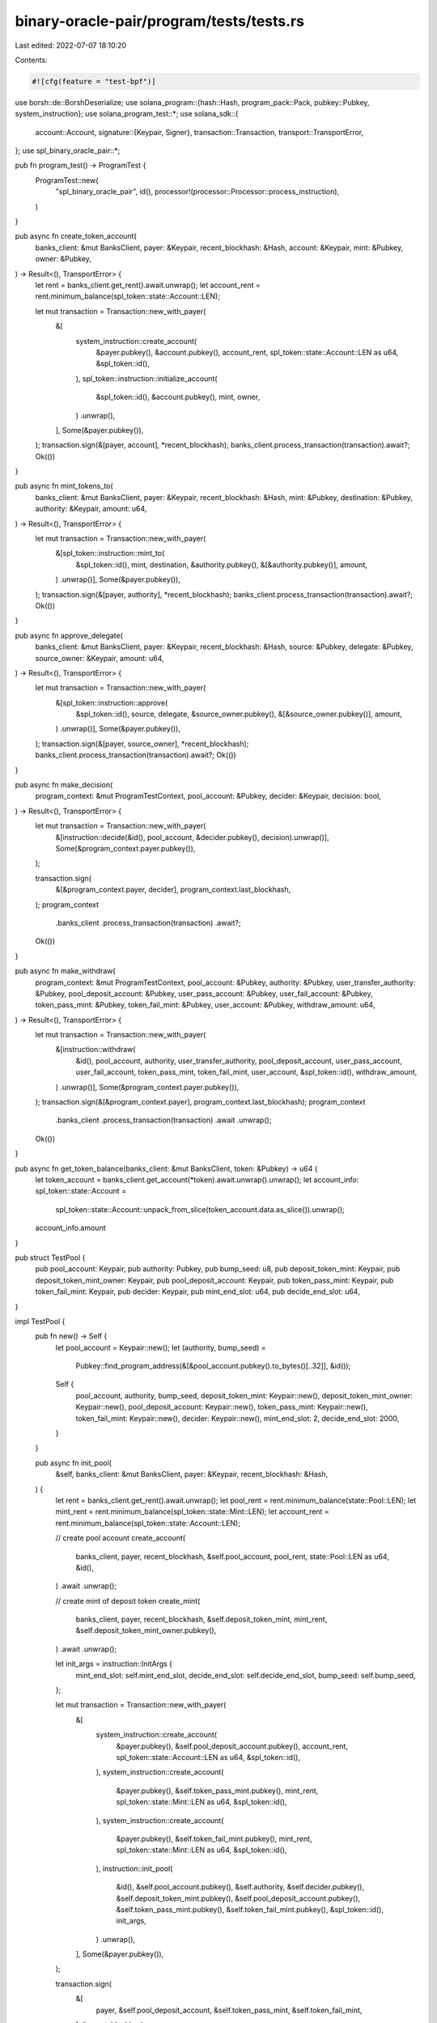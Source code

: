 binary-oracle-pair/program/tests/tests.rs
=========================================

Last edited: 2022-07-07 18:10:20

Contents:

.. code-block:: rs

    #![cfg(feature = "test-bpf")]

use borsh::de::BorshDeserialize;
use solana_program::{hash::Hash, program_pack::Pack, pubkey::Pubkey, system_instruction};
use solana_program_test::*;
use solana_sdk::{
    account::Account,
    signature::{Keypair, Signer},
    transaction::Transaction,
    transport::TransportError,
};
use spl_binary_oracle_pair::*;

pub fn program_test() -> ProgramTest {
    ProgramTest::new(
        "spl_binary_oracle_pair",
        id(),
        processor!(processor::Processor::process_instruction),
    )
}

pub async fn create_token_account(
    banks_client: &mut BanksClient,
    payer: &Keypair,
    recent_blockhash: &Hash,
    account: &Keypair,
    mint: &Pubkey,
    owner: &Pubkey,
) -> Result<(), TransportError> {
    let rent = banks_client.get_rent().await.unwrap();
    let account_rent = rent.minimum_balance(spl_token::state::Account::LEN);

    let mut transaction = Transaction::new_with_payer(
        &[
            system_instruction::create_account(
                &payer.pubkey(),
                &account.pubkey(),
                account_rent,
                spl_token::state::Account::LEN as u64,
                &spl_token::id(),
            ),
            spl_token::instruction::initialize_account(
                &spl_token::id(),
                &account.pubkey(),
                mint,
                owner,
            )
            .unwrap(),
        ],
        Some(&payer.pubkey()),
    );
    transaction.sign(&[payer, account], *recent_blockhash);
    banks_client.process_transaction(transaction).await?;
    Ok(())
}

pub async fn mint_tokens_to(
    banks_client: &mut BanksClient,
    payer: &Keypair,
    recent_blockhash: &Hash,
    mint: &Pubkey,
    destination: &Pubkey,
    authority: &Keypair,
    amount: u64,
) -> Result<(), TransportError> {
    let mut transaction = Transaction::new_with_payer(
        &[spl_token::instruction::mint_to(
            &spl_token::id(),
            mint,
            destination,
            &authority.pubkey(),
            &[&authority.pubkey()],
            amount,
        )
        .unwrap()],
        Some(&payer.pubkey()),
    );
    transaction.sign(&[payer, authority], *recent_blockhash);
    banks_client.process_transaction(transaction).await?;
    Ok(())
}

pub async fn approve_delegate(
    banks_client: &mut BanksClient,
    payer: &Keypair,
    recent_blockhash: &Hash,
    source: &Pubkey,
    delegate: &Pubkey,
    source_owner: &Keypair,
    amount: u64,
) -> Result<(), TransportError> {
    let mut transaction = Transaction::new_with_payer(
        &[spl_token::instruction::approve(
            &spl_token::id(),
            source,
            delegate,
            &source_owner.pubkey(),
            &[&source_owner.pubkey()],
            amount,
        )
        .unwrap()],
        Some(&payer.pubkey()),
    );
    transaction.sign(&[payer, source_owner], *recent_blockhash);
    banks_client.process_transaction(transaction).await?;
    Ok(())
}

pub async fn make_decision(
    program_context: &mut ProgramTestContext,
    pool_account: &Pubkey,
    decider: &Keypair,
    decision: bool,
) -> Result<(), TransportError> {
    let mut transaction = Transaction::new_with_payer(
        &[instruction::decide(&id(), pool_account, &decider.pubkey(), decision).unwrap()],
        Some(&program_context.payer.pubkey()),
    );

    transaction.sign(
        &[&program_context.payer, decider],
        program_context.last_blockhash,
    );
    program_context
        .banks_client
        .process_transaction(transaction)
        .await?;
    Ok(())
}

pub async fn make_withdraw(
    program_context: &mut ProgramTestContext,
    pool_account: &Pubkey,
    authority: &Pubkey,
    user_transfer_authority: &Pubkey,
    pool_deposit_account: &Pubkey,
    user_pass_account: &Pubkey,
    user_fail_account: &Pubkey,
    token_pass_mint: &Pubkey,
    token_fail_mint: &Pubkey,
    user_account: &Pubkey,
    withdraw_amount: u64,
) -> Result<(), TransportError> {
    let mut transaction = Transaction::new_with_payer(
        &[instruction::withdraw(
            &id(),
            pool_account,
            authority,
            user_transfer_authority,
            pool_deposit_account,
            user_pass_account,
            user_fail_account,
            token_pass_mint,
            token_fail_mint,
            user_account,
            &spl_token::id(),
            withdraw_amount,
        )
        .unwrap()],
        Some(&program_context.payer.pubkey()),
    );
    transaction.sign(&[&program_context.payer], program_context.last_blockhash);
    program_context
        .banks_client
        .process_transaction(transaction)
        .await
        .unwrap();
    Ok(())
}

pub async fn get_token_balance(banks_client: &mut BanksClient, token: &Pubkey) -> u64 {
    let token_account = banks_client.get_account(*token).await.unwrap().unwrap();
    let account_info: spl_token::state::Account =
        spl_token::state::Account::unpack_from_slice(token_account.data.as_slice()).unwrap();
    account_info.amount
}

pub struct TestPool {
    pub pool_account: Keypair,
    pub authority: Pubkey,
    pub bump_seed: u8,
    pub deposit_token_mint: Keypair,
    pub deposit_token_mint_owner: Keypair,
    pub pool_deposit_account: Keypair,
    pub token_pass_mint: Keypair,
    pub token_fail_mint: Keypair,
    pub decider: Keypair,
    pub mint_end_slot: u64,
    pub decide_end_slot: u64,
}

impl TestPool {
    pub fn new() -> Self {
        let pool_account = Keypair::new();
        let (authority, bump_seed) =
            Pubkey::find_program_address(&[&pool_account.pubkey().to_bytes()[..32]], &id());
        Self {
            pool_account,
            authority,
            bump_seed,
            deposit_token_mint: Keypair::new(),
            deposit_token_mint_owner: Keypair::new(),
            pool_deposit_account: Keypair::new(),
            token_pass_mint: Keypair::new(),
            token_fail_mint: Keypair::new(),
            decider: Keypair::new(),
            mint_end_slot: 2,
            decide_end_slot: 2000,
        }
    }

    pub async fn init_pool(
        &self,
        banks_client: &mut BanksClient,
        payer: &Keypair,
        recent_blockhash: &Hash,
    ) {
        let rent = banks_client.get_rent().await.unwrap();
        let pool_rent = rent.minimum_balance(state::Pool::LEN);
        let mint_rent = rent.minimum_balance(spl_token::state::Mint::LEN);
        let account_rent = rent.minimum_balance(spl_token::state::Account::LEN);

        // create pool account
        create_account(
            banks_client,
            payer,
            recent_blockhash,
            &self.pool_account,
            pool_rent,
            state::Pool::LEN as u64,
            &id(),
        )
        .await
        .unwrap();

        // create mint of deposit token
        create_mint(
            banks_client,
            payer,
            recent_blockhash,
            &self.deposit_token_mint,
            mint_rent,
            &self.deposit_token_mint_owner.pubkey(),
        )
        .await
        .unwrap();

        let init_args = instruction::InitArgs {
            mint_end_slot: self.mint_end_slot,
            decide_end_slot: self.decide_end_slot,
            bump_seed: self.bump_seed,
        };

        let mut transaction = Transaction::new_with_payer(
            &[
                system_instruction::create_account(
                    &payer.pubkey(),
                    &self.pool_deposit_account.pubkey(),
                    account_rent,
                    spl_token::state::Account::LEN as u64,
                    &spl_token::id(),
                ),
                system_instruction::create_account(
                    &payer.pubkey(),
                    &self.token_pass_mint.pubkey(),
                    mint_rent,
                    spl_token::state::Mint::LEN as u64,
                    &spl_token::id(),
                ),
                system_instruction::create_account(
                    &payer.pubkey(),
                    &self.token_fail_mint.pubkey(),
                    mint_rent,
                    spl_token::state::Mint::LEN as u64,
                    &spl_token::id(),
                ),
                instruction::init_pool(
                    &id(),
                    &self.pool_account.pubkey(),
                    &self.authority,
                    &self.decider.pubkey(),
                    &self.deposit_token_mint.pubkey(),
                    &self.pool_deposit_account.pubkey(),
                    &self.token_pass_mint.pubkey(),
                    &self.token_fail_mint.pubkey(),
                    &spl_token::id(),
                    init_args,
                )
                .unwrap(),
            ],
            Some(&payer.pubkey()),
        );

        transaction.sign(
            &[
                payer,
                &self.pool_deposit_account,
                &self.token_pass_mint,
                &self.token_fail_mint,
            ],
            *recent_blockhash,
        );
        banks_client.process_transaction(transaction).await.unwrap();
    }

    #[allow(clippy::too_many_arguments)]
    pub async fn prepare_accounts_for_deposit(
        &self,
        banks_client: &mut BanksClient,
        payer: &Keypair,
        recent_blockhash: &Hash,
        deposit_tokens_to_mint: u64,
        deposit_tokens_for_allowance: u64,
        user_account: &Keypair,
        authority: &Pubkey,
        user_account_owner: &Keypair,
        user_pass_account: &Keypair,
        user_fail_account: &Keypair,
    ) {
        // Create user account
        create_token_account(
            banks_client,
            payer,
            recent_blockhash,
            user_account,
            &self.deposit_token_mint.pubkey(),
            &user_account_owner.pubkey(),
        )
        .await
        .unwrap();

        // Mint to him some deposit tokens
        mint_tokens_to(
            banks_client,
            payer,
            recent_blockhash,
            &self.deposit_token_mint.pubkey(),
            &user_account.pubkey(),
            &self.deposit_token_mint_owner,
            deposit_tokens_to_mint,
        )
        .await
        .unwrap();

        // Give allowance to pool authority
        approve_delegate(
            banks_client,
            payer,
            recent_blockhash,
            &user_account.pubkey(),
            authority,
            user_account_owner,
            deposit_tokens_for_allowance,
        )
        .await
        .unwrap();

        // Create token accounts for PASS and FAIL tokens
        create_token_account(
            banks_client,
            payer,
            recent_blockhash,
            user_pass_account,
            &self.token_pass_mint.pubkey(),
            &user_account_owner.pubkey(),
        )
        .await
        .unwrap();

        create_token_account(
            banks_client,
            payer,
            recent_blockhash,
            user_fail_account,
            &self.token_fail_mint.pubkey(),
            &user_account_owner.pubkey(),
        )
        .await
        .unwrap();
    }

    #[allow(clippy::too_many_arguments)]
    pub async fn make_deposit(
        &self,
        banks_client: &mut BanksClient,
        payer: &Keypair,
        recent_blockhash: &Hash,
        user_account: &Keypair,
        user_pass_account: &Keypair,
        user_fail_account: &Keypair,
        deposit_amount: u64,
    ) {
        let mut transaction = Transaction::new_with_payer(
            &[instruction::deposit(
                &id(),
                &self.pool_account.pubkey(),
                &self.authority,
                &self.authority,
                &user_account.pubkey(),
                &self.pool_deposit_account.pubkey(),
                &self.token_pass_mint.pubkey(),
                &self.token_fail_mint.pubkey(),
                &user_pass_account.pubkey(),
                &user_fail_account.pubkey(),
                &spl_token::id(),
                deposit_amount,
            )
            .unwrap()],
            Some(&payer.pubkey()),
        );
        transaction.sign(&[payer], *recent_blockhash);
        banks_client.process_transaction(transaction).await.unwrap();
    }

    #[allow(clippy::too_many_arguments)]
    pub async fn make_deposit_with_user_transfer_authority(
        &self,
        banks_client: &mut BanksClient,
        payer: &Keypair,
        recent_blockhash: &Hash,
        user_account: &Keypair,
        user_authority: &Keypair,
        user_pass_account: &Keypair,
        user_fail_account: &Keypair,
        deposit_amount: u64,
    ) {
        let mut transaction = Transaction::new_with_payer(
            &[instruction::deposit(
                &id(),
                &self.pool_account.pubkey(),
                &self.authority,
                &user_authority.pubkey(),
                &user_account.pubkey(),
                &self.pool_deposit_account.pubkey(),
                &self.token_pass_mint.pubkey(),
                &self.token_fail_mint.pubkey(),
                &user_pass_account.pubkey(),
                &user_fail_account.pubkey(),
                &spl_token::id(),
                deposit_amount,
            )
            .unwrap()],
            Some(&payer.pubkey()),
        );
        transaction.sign(&[payer, user_authority], *recent_blockhash);
        banks_client.process_transaction(transaction).await.unwrap();
    }
}

pub async fn create_mint(
    banks_client: &mut BanksClient,
    payer: &Keypair,
    recent_blockhash: &Hash,
    mint_account: &Keypair,
    mint_rent: u64,
    owner: &Pubkey,
) -> Result<(), TransportError> {
    let mut transaction = Transaction::new_with_payer(
        &[
            system_instruction::create_account(
                &payer.pubkey(),
                &mint_account.pubkey(),
                mint_rent,
                spl_token::state::Mint::LEN as u64,
                &spl_token::id(),
            ),
            spl_token::instruction::initialize_mint(
                &spl_token::id(),
                &mint_account.pubkey(),
                &owner,
                None,
                0,
            )
            .unwrap(),
        ],
        Some(&payer.pubkey()),
    );
    transaction.sign(&[payer, mint_account], *recent_blockhash);
    banks_client.process_transaction(transaction).await?;
    Ok(())
}

pub async fn create_account(
    banks_client: &mut BanksClient,
    payer: &Keypair,
    recent_blockhash: &Hash,
    account: &Keypair,
    rent: u64,
    space: u64,
    owner: &Pubkey,
) -> Result<(), TransportError> {
    let mut transaction = Transaction::new_with_payer(
        &[system_instruction::create_account(
            &payer.pubkey(),
            &account.pubkey(),
            rent,
            space,
            owner,
        )],
        Some(&payer.pubkey()),
    );

    transaction.sign(&[payer, account], *recent_blockhash);
    banks_client.process_transaction(transaction).await?;
    Ok(())
}

async fn get_account(banks_client: &mut BanksClient, pubkey: &Pubkey) -> Account {
    banks_client
        .get_account(*pubkey)
        .await
        .expect("account not found")
        .expect("account empty")
}

#[tokio::test]
async fn test_init_pool() {
    let (mut banks_client, payer, recent_blockhash) = program_test().start().await;

    let pool = TestPool::new();

    pool.init_pool(&mut banks_client, &payer, &recent_blockhash)
        .await;

    let pool_account_data = get_account(&mut banks_client, &pool.pool_account.pubkey()).await;

    assert_eq!(pool_account_data.data.len(), state::Pool::LEN);
    assert_eq!(pool_account_data.owner, id());

    // check if Pool is initialized
    let pool = state::Pool::try_from_slice(pool_account_data.data.as_slice()).unwrap();
    assert!(pool.is_initialized());
}

#[tokio::test]
async fn test_deposit_with_program_authority() {
    let (mut banks_client, payer, recent_blockhash) = program_test().start().await;

    let deposit_amount = 100;

    let pool = TestPool::new();

    pool.init_pool(&mut banks_client, &payer, &recent_blockhash)
        .await;

    let user_account = Keypair::new();
    let user_account_owner = Keypair::new();
    let user_pass_account = Keypair::new();
    let user_fail_account = Keypair::new();

    pool.prepare_accounts_for_deposit(
        &mut banks_client,
        &payer,
        &recent_blockhash,
        deposit_amount,
        deposit_amount,
        &user_account,
        &pool.authority,
        &user_account_owner,
        &user_pass_account,
        &user_fail_account,
    )
    .await;

    let user_balance_before = get_token_balance(&mut banks_client, &user_account.pubkey()).await;
    assert_eq!(user_balance_before, deposit_amount);

    // Make deposit
    pool.make_deposit(
        &mut banks_client,
        &payer,
        &recent_blockhash,
        &user_account,
        &user_pass_account,
        &user_fail_account,
        deposit_amount,
    )
    .await;

    // Check balance of user account
    let user_balance_after = get_token_balance(&mut banks_client, &user_account.pubkey()).await;
    assert_eq!(user_balance_after, 0);

    // Check balance of pool deposit account
    let pool_deposit_account_balance =
        get_token_balance(&mut banks_client, &pool.pool_deposit_account.pubkey()).await;
    assert_eq!(pool_deposit_account_balance, deposit_amount);

    // Check if user has PASS and FAIL tokens
    let user_pass_tokens = get_token_balance(&mut banks_client, &user_pass_account.pubkey()).await;
    assert_eq!(user_pass_tokens, deposit_amount);

    let user_fail_tokens = get_token_balance(&mut banks_client, &user_fail_account.pubkey()).await;
    assert_eq!(user_fail_tokens, deposit_amount);
}

#[tokio::test]
async fn test_deposit_with_user_authority() {
    let (mut banks_client, payer, recent_blockhash) = program_test().start().await;

    let deposit_amount = 100;

    let pool = TestPool::new();

    pool.init_pool(&mut banks_client, &payer, &recent_blockhash)
        .await;

    let user_account = Keypair::new();
    let user_account_owner = Keypair::new();
    let user_transfer_authority = Keypair::new();
    let user_pass_account = Keypair::new();
    let user_fail_account = Keypair::new();

    pool.prepare_accounts_for_deposit(
        &mut banks_client,
        &payer,
        &recent_blockhash,
        deposit_amount,
        deposit_amount,
        &user_account,
        &user_transfer_authority.pubkey(),
        &user_account_owner,
        &user_pass_account,
        &user_fail_account,
    )
    .await;

    let user_balance_before = get_token_balance(&mut banks_client, &user_account.pubkey()).await;
    assert_eq!(user_balance_before, deposit_amount);

    // Make deposit
    pool.make_deposit_with_user_transfer_authority(
        &mut banks_client,
        &payer,
        &recent_blockhash,
        &user_account,
        &user_transfer_authority,
        &user_pass_account,
        &user_fail_account,
        deposit_amount,
    )
    .await;

    // Check balance of user account
    let user_balance_after = get_token_balance(&mut banks_client, &user_account.pubkey()).await;
    assert_eq!(user_balance_after, 0);

    // Check balance of pool deposit account
    let pool_deposit_account_balance =
        get_token_balance(&mut banks_client, &pool.pool_deposit_account.pubkey()).await;
    assert_eq!(pool_deposit_account_balance, deposit_amount);

    // Check if user has PASS and FAIL tokens
    let user_pass_tokens = get_token_balance(&mut banks_client, &user_pass_account.pubkey()).await;
    assert_eq!(user_pass_tokens, deposit_amount);

    let user_fail_tokens = get_token_balance(&mut banks_client, &user_fail_account.pubkey()).await;
    assert_eq!(user_fail_tokens, deposit_amount);
}

#[tokio::test]
async fn test_withdraw_no_decision() {
    let mut program_context = program_test().start_with_context().await;

    let deposit_amount = 100;
    let withdraw_amount = 50;

    let pool = TestPool::new();

    pool.init_pool(
        &mut program_context.banks_client,
        &program_context.payer,
        &program_context.last_blockhash,
    )
    .await;

    let user_account = Keypair::new();
    let user_account_owner = Keypair::new();
    let user_pass_account = Keypair::new();
    let user_fail_account = Keypair::new();

    pool.prepare_accounts_for_deposit(
        &mut program_context.banks_client,
        &program_context.payer,
        &program_context.last_blockhash,
        deposit_amount,
        deposit_amount,
        &user_account,
        &pool.authority,
        &user_account_owner,
        &user_pass_account,
        &user_fail_account,
    )
    .await;

    // Make deposit
    pool.make_deposit(
        &mut program_context.banks_client,
        &program_context.payer,
        &program_context.last_blockhash,
        &user_account,
        &user_pass_account,
        &user_fail_account,
        deposit_amount,
    )
    .await;

    // Set allowances to burn PASS and FAIL tokens
    approve_delegate(
        &mut program_context.banks_client,
        &program_context.payer,
        &program_context.last_blockhash,
        &user_pass_account.pubkey(),
        &pool.authority,
        &user_account_owner,
        deposit_amount,
    )
    .await
    .unwrap();
    approve_delegate(
        &mut program_context.banks_client,
        &program_context.payer,
        &program_context.last_blockhash,
        &user_fail_account.pubkey(),
        &pool.authority,
        &user_account_owner,
        deposit_amount,
    )
    .await
    .unwrap();

    let user_balance_before =
        get_token_balance(&mut program_context.banks_client, &user_account.pubkey()).await;
    assert_eq!(user_balance_before, 0);

    // Check balance of pool deposit account
    let pool_deposit_account_balance = get_token_balance(
        &mut program_context.banks_client,
        &pool.pool_deposit_account.pubkey(),
    )
    .await;
    assert_eq!(pool_deposit_account_balance, deposit_amount);

    // Check if user has PASS and FAIL tokens
    let user_pass_tokens = get_token_balance(
        &mut program_context.banks_client,
        &user_pass_account.pubkey(),
    )
    .await;
    assert_eq!(user_pass_tokens, deposit_amount);

    let user_fail_tokens = get_token_balance(
        &mut program_context.banks_client,
        &user_fail_account.pubkey(),
    )
    .await;
    assert_eq!(user_fail_tokens, deposit_amount);

    make_withdraw(
        &mut program_context,
        &pool.pool_account.pubkey(),
        &pool.authority,
        &pool.authority,
        &pool.pool_deposit_account.pubkey(),
        &user_pass_account.pubkey(),
        &user_fail_account.pubkey(),
        &pool.token_pass_mint.pubkey(),
        &pool.token_fail_mint.pubkey(),
        &user_account.pubkey(),
        withdraw_amount,
    )
    .await
    .unwrap();

    let user_balance_after =
        get_token_balance(&mut program_context.banks_client, &user_account.pubkey()).await;
    assert_eq!(user_balance_after, withdraw_amount);

    // Check balance of pool deposit account after withdraw
    let pool_deposit_account_balance_after = get_token_balance(
        &mut program_context.banks_client,
        &pool.pool_deposit_account.pubkey(),
    )
    .await;
    assert_eq!(
        pool_deposit_account_balance_after,
        deposit_amount - withdraw_amount
    );

    // Check if program burned PASS and FAIL tokens
    let user_pass_tokens_after = get_token_balance(
        &mut program_context.banks_client,
        &user_pass_account.pubkey(),
    )
    .await;
    assert_eq!(user_pass_tokens_after, deposit_amount - withdraw_amount);

    let user_fail_tokens_after = get_token_balance(
        &mut program_context.banks_client,
        &user_fail_account.pubkey(),
    )
    .await;
    assert_eq!(user_fail_tokens_after, deposit_amount - withdraw_amount);
}

#[tokio::test]
async fn test_withdraw_pass_decision() {
    let mut program_context = program_test().start_with_context().await;

    let deposit_amount = 100;
    let withdraw_amount = 50;

    let pool = TestPool::new();

    pool.init_pool(
        &mut program_context.banks_client,
        &program_context.payer,
        &program_context.last_blockhash,
    )
    .await;

    let user_account = Keypair::new();
    let user_account_owner = Keypair::new();
    let user_pass_account = Keypair::new();
    let user_fail_account = Keypair::new();

    pool.prepare_accounts_for_deposit(
        &mut program_context.banks_client,
        &program_context.payer,
        &program_context.last_blockhash,
        deposit_amount,
        deposit_amount,
        &user_account,
        &pool.authority,
        &user_account_owner,
        &user_pass_account,
        &user_fail_account,
    )
    .await;

    // Make deposit
    pool.make_deposit(
        &mut program_context.banks_client,
        &program_context.payer,
        &program_context.last_blockhash,
        &user_account,
        &user_pass_account,
        &user_fail_account,
        deposit_amount,
    )
    .await;

    // Set allowances to burn PASS and FAIL tokens
    approve_delegate(
        &mut program_context.banks_client,
        &program_context.payer,
        &program_context.last_blockhash,
        &user_pass_account.pubkey(),
        &pool.authority,
        &user_account_owner,
        deposit_amount,
    )
    .await
    .unwrap();
    approve_delegate(
        &mut program_context.banks_client,
        &program_context.payer,
        &program_context.last_blockhash,
        &user_fail_account.pubkey(),
        &pool.authority,
        &user_account_owner,
        deposit_amount,
    )
    .await
    .unwrap();

    let decision = true;

    program_context
        .warp_to_slot(pool.mint_end_slot + 1)
        .unwrap();

    make_decision(
        &mut program_context,
        &pool.pool_account.pubkey(),
        &pool.decider,
        decision,
    )
    .await
    .unwrap();

    make_withdraw(
        &mut program_context,
        &pool.pool_account.pubkey(),
        &pool.authority,
        &pool.authority,
        &pool.pool_deposit_account.pubkey(),
        &user_pass_account.pubkey(),
        &user_fail_account.pubkey(),
        &pool.token_pass_mint.pubkey(),
        &pool.token_fail_mint.pubkey(),
        &user_account.pubkey(),
        withdraw_amount,
    )
    .await
    .unwrap();

    let user_balance_after =
        get_token_balance(&mut program_context.banks_client, &user_account.pubkey()).await;
    assert_eq!(user_balance_after, withdraw_amount);

    // Check balance of pool deposit account after withdraw
    let pool_deposit_account_balance_after = get_token_balance(
        &mut program_context.banks_client,
        &pool.pool_deposit_account.pubkey(),
    )
    .await;
    assert_eq!(
        pool_deposit_account_balance_after,
        deposit_amount - withdraw_amount
    );

    // Check if program burned PASS and FAIL tokens
    let user_pass_tokens_after = get_token_balance(
        &mut program_context.banks_client,
        &user_pass_account.pubkey(),
    )
    .await;
    assert_eq!(user_pass_tokens_after, deposit_amount - withdraw_amount);

    let user_fail_tokens_after = get_token_balance(
        &mut program_context.banks_client,
        &user_fail_account.pubkey(),
    )
    .await;
    assert_eq!(user_fail_tokens_after, deposit_amount);
}

#[tokio::test]
async fn test_withdraw_fail_decision() {
    let mut program_context = program_test().start_with_context().await;

    let deposit_amount = 100;
    let withdraw_amount = 50;

    let pool = TestPool::new();

    pool.init_pool(
        &mut program_context.banks_client,
        &program_context.payer,
        &program_context.last_blockhash,
    )
    .await;

    let user_account = Keypair::new();
    let user_account_owner = Keypair::new();
    let user_pass_account = Keypair::new();
    let user_fail_account = Keypair::new();

    pool.prepare_accounts_for_deposit(
        &mut program_context.banks_client,
        &program_context.payer,
        &program_context.last_blockhash,
        deposit_amount,
        deposit_amount,
        &user_account,
        &pool.authority,
        &user_account_owner,
        &user_pass_account,
        &user_fail_account,
    )
    .await;

    // Make deposit
    pool.make_deposit(
        &mut program_context.banks_client,
        &program_context.payer,
        &program_context.last_blockhash,
        &user_account,
        &user_pass_account,
        &user_fail_account,
        deposit_amount,
    )
    .await;

    // Set allowances to burn PASS and FAIL tokens
    approve_delegate(
        &mut program_context.banks_client,
        &program_context.payer,
        &program_context.last_blockhash,
        &user_pass_account.pubkey(),
        &pool.authority,
        &user_account_owner,
        deposit_amount,
    )
    .await
    .unwrap();
    approve_delegate(
        &mut program_context.banks_client,
        &program_context.payer,
        &program_context.last_blockhash,
        &user_fail_account.pubkey(),
        &pool.authority,
        &user_account_owner,
        deposit_amount,
    )
    .await
    .unwrap();

    let decision = false;

    program_context
        .warp_to_slot(pool.mint_end_slot + 1)
        .unwrap();

    make_decision(
        &mut program_context,
        &pool.pool_account.pubkey(),
        &pool.decider,
        decision,
    )
    .await
    .unwrap();

    make_withdraw(
        &mut program_context,
        &pool.pool_account.pubkey(),
        &pool.authority,
        &pool.authority,
        &pool.pool_deposit_account.pubkey(),
        &user_pass_account.pubkey(),
        &user_fail_account.pubkey(),
        &pool.token_pass_mint.pubkey(),
        &pool.token_fail_mint.pubkey(),
        &user_account.pubkey(),
        withdraw_amount,
    )
    .await
    .unwrap();

    let user_balance_after =
        get_token_balance(&mut program_context.banks_client, &user_account.pubkey()).await;
    assert_eq!(user_balance_after, withdraw_amount);

    // Check balance of pool deposit account after withdraw
    let pool_deposit_account_balance_after = get_token_balance(
        &mut program_context.banks_client,
        &pool.pool_deposit_account.pubkey(),
    )
    .await;
    assert_eq!(
        pool_deposit_account_balance_after,
        deposit_amount - withdraw_amount
    );

    // Check if program burned PASS and FAIL tokens
    let user_pass_tokens_after = get_token_balance(
        &mut program_context.banks_client,
        &user_pass_account.pubkey(),
    )
    .await;
    assert_eq!(user_pass_tokens_after, deposit_amount);

    let user_fail_tokens_after = get_token_balance(
        &mut program_context.banks_client,
        &user_fail_account.pubkey(),
    )
    .await;
    assert_eq!(user_fail_tokens_after, deposit_amount - withdraw_amount);
}

#[tokio::test]
async fn test_decide() {
    let mut program_context = program_test().start_with_context().await;

    let pool = TestPool::new();

    pool.init_pool(
        &mut program_context.banks_client,
        &program_context.payer,
        &program_context.last_blockhash,
    )
    .await;

    let pool_account_data_before = program_context
        .banks_client
        .get_account(pool.pool_account.pubkey())
        .await
        .unwrap()
        .unwrap();

    let pool_data_before =
        state::Pool::try_from_slice(pool_account_data_before.data.as_slice()).unwrap();

    assert_eq!(pool_data_before.decision, state::Decision::Undecided);

    let decision = true;

    program_context
        .warp_to_slot(pool.mint_end_slot + 1)
        .unwrap();

    make_decision(
        &mut program_context,
        &pool.pool_account.pubkey(),
        &pool.decider,
        decision,
    )
    .await
    .unwrap();

    let pool_account_data_after = program_context
        .banks_client
        .get_account(pool.pool_account.pubkey())
        .await
        .unwrap()
        .unwrap();

    let pool_data_after =
        state::Pool::try_from_slice(pool_account_data_after.data.as_slice()).unwrap();

    assert_eq!(pool_data_after.decision, state::Decision::Pass);
}


